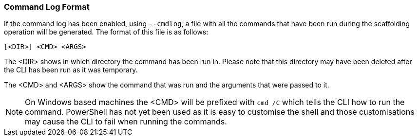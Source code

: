 === Command Log Format

If the command log has been enabled, using `--cmdlog`, a file with all the commands that have been run during the scaffolding operation will be generated. The format of this file is as follows:

`[<DIR>] <CMD> <ARGS>`

The <DIR> shows in which directory the command has been run in. Please note that this directory may have been deleted after the CLI has been run as it was temporary.

The <CMD> and <ARGS> show the command that was run and the arguments that were passed to it.

NOTE: On Windows based machines the <CMD> will be prefixed with `cmd /C` which tells the CLI how to run the command. PowerShell has not yet been used as it is easy to customise the shell and those customisations may cause the CLI to fail when running the commands.
